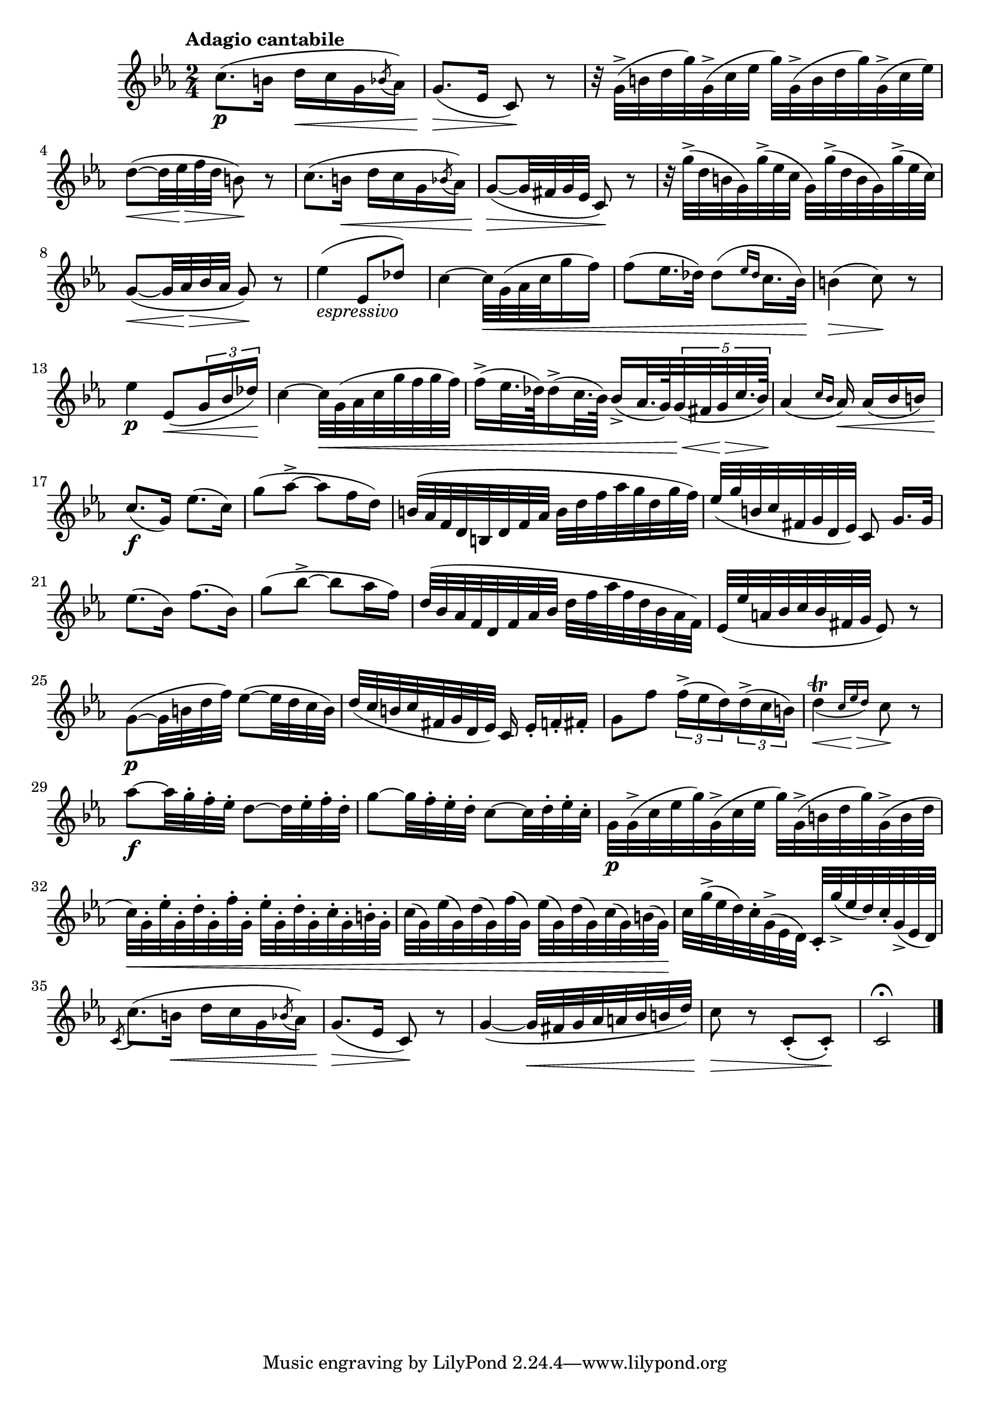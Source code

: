 \version "2.22.0"

\relative {
  \language "english"

  \transposition f

  \tempo "Adagio cantabile"

  \key c \minor
  \time 2/4

  c''8.( \p b16 d \< c g \acciaccatura b-flat8 a-flat16) |
  g8.( \> e-flat16 c8) \! r |
  r32 g'->( b d g) g,->( c e-flat g) g,->( b d g) g,->( c e-flat) |
  d8~( \< d32 e-flat \> f d b8) \! r |
  c8.( b16 \< d c g \acciaccatura b-flat8 a-flat16) |
  g8~( \> g32 f-sharp g e-flat c8) \! r |
  r32 g''->( d b g) g'->( e-flat c g) g'->( d b g) g'->( e-flat c) |
  g8~( \< g32 a-flat \> b-flat a-flat g8) \! r |

  e-flat'4_\markup { \italic "espressivo" }( e-flat,8 d-flat') |
  c4~32 \< g32( a-flat c g'16 f) |
  f8( e-flat16. d-flat32) d-flat8[( \grace { e-flat16 d-flat } c16. b-flat32)] |
  b4( \> c8) \! r |
  e-flat4 \p e-flat,8( \< \tuplet 3/2 { g16 b-flat d-flat) } \! |
  c4~32 \< g( a-flat c g' f g f) |
  f16->( e-flat32. d-flat64) d-flat16->( c32. b-flat64) b-flat16->( a-flat32. g64) \tweak bracket-visibility ##t \tuplet 5/4 { g32( \< f-sharp g \> c32. b-flat64) } \! |
  a-flat4( \grace { c16 b-flat } a-flat16\noBeam) \< a-flat( b-flat b) |

  c8.( \f g16) e-flat'8.( c16) |
  g'8( a-flat8->~8 f16 d) |
  b32( a-flat f d b d f a-flat b d f a-flat g d g f) |
  e-flat32( g b, c f-sharp, g d e-flat) c8\noBeam g'16. g32 |
  e-flat'8.( b-flat16) f'8.( b-flat,16) |
  g'8( b-flat8->~8 a-flat16 f) |
  d32( b-flat a-flat f d f a-flat b-flat d f a-flat f d b-flat a-flat f) |
  e-flat32( e-flat' a, b-flat c b-flat f-sharp g e-flat8) r |

  g8~( \p g32 b d f) e-flat8~( e-flat32 d c b) |
  d32( c b c f-sharp, g d e-flat) c16\noBeam e-flat-. f-. f-sharp-. |
  g8 f' \tuplet 3/2 8 { f16->( e-flat d) d->( c b) } |
  \slurDown \afterGrace d4\trill( \< { c16 e-flat \> d) } c8 \! \slurNeutral r |
  a-flat'8~ \f a-flat32 g-. f-. e-flat-. d8~32 e-flat-. f-. d-. |
  g8~32 f-. e-flat-. d-. c8~32 d-. e-flat-. c-. |
  g32 \p g->( c e-flat g) g,->( c e-flat g) g,->( b d g) g,->( b d |
  c32) \< g-. e-flat'-. g,-. d'-. g,-. f'-. g,-. e-flat'-. g,-. d'-. g,-. c-. g-. b-. g-. |
  c32( g) e-flat'( g,) d'( g,) f'( g,) e-flat'( g,) d'( g,) c( g) b( g) \! |
  c32 g'->( e-flat d) c-. g->( e-flat d) c-. g''->( e-flat d) c-. g->( e-flat d) |

  \acciaccatura c8 c'8.( b16 \< d c g \acciaccatura b-flat8 a-flat16) |
  g8.( \> e-flat16 c8) \! r |
  g'4~( g32 \< f-sharp g a-flat a b-flat b d) |
  c8 \> r c,8-.( c-.) \! |
  c2\fermata | \bar "|."
}

